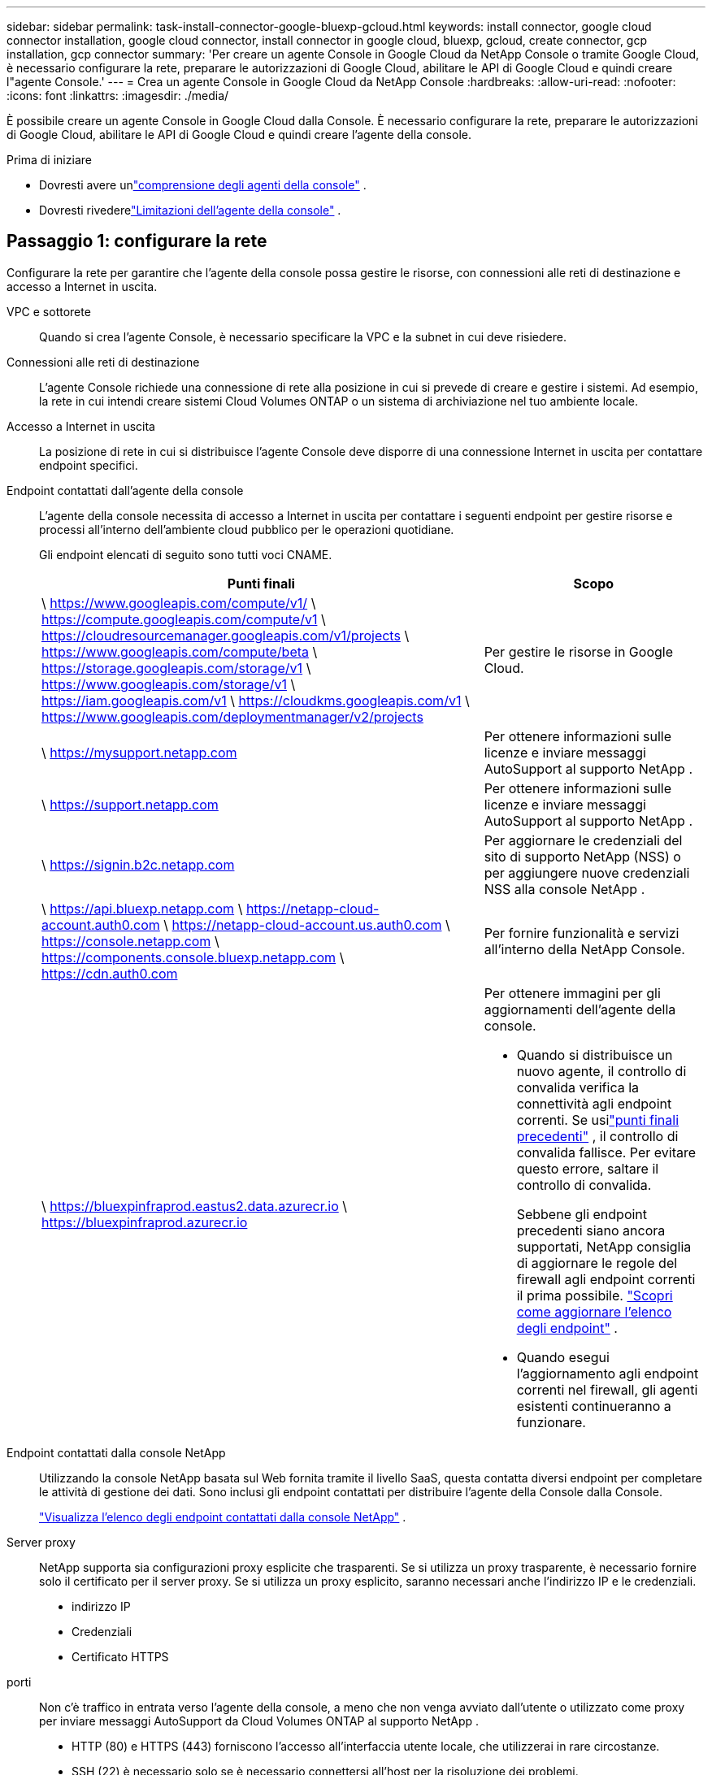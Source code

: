---
sidebar: sidebar 
permalink: task-install-connector-google-bluexp-gcloud.html 
keywords: install connector, google cloud connector installation, google cloud connector, install connector in google cloud, bluexp, gcloud, create connector, gcp installation, gcp connector 
summary: 'Per creare un agente Console in Google Cloud da NetApp Console o tramite Google Cloud, è necessario configurare la rete, preparare le autorizzazioni di Google Cloud, abilitare le API di Google Cloud e quindi creare l"agente Console.' 
---
= Crea un agente Console in Google Cloud da NetApp Console
:hardbreaks:
:allow-uri-read: 
:nofooter: 
:icons: font
:linkattrs: 
:imagesdir: ./media/


[role="lead"]
È possibile creare un agente Console in Google Cloud dalla Console.  È necessario configurare la rete, preparare le autorizzazioni di Google Cloud, abilitare le API di Google Cloud e quindi creare l'agente della console.

.Prima di iniziare
* Dovresti avere unlink:concept-connectors.html["comprensione degli agenti della console"] .
* Dovresti rivederelink:reference-limitations.html["Limitazioni dell'agente della console"] .




== Passaggio 1: configurare la rete

Configurare la rete per garantire che l'agente della console possa gestire le risorse, con connessioni alle reti di destinazione e accesso a Internet in uscita.

VPC e sottorete:: Quando si crea l'agente Console, è necessario specificare la VPC e la subnet in cui deve risiedere.


Connessioni alle reti di destinazione:: L'agente Console richiede una connessione di rete alla posizione in cui si prevede di creare e gestire i sistemi.  Ad esempio, la rete in cui intendi creare sistemi Cloud Volumes ONTAP o un sistema di archiviazione nel tuo ambiente locale.


Accesso a Internet in uscita:: La posizione di rete in cui si distribuisce l'agente Console deve disporre di una connessione Internet in uscita per contattare endpoint specifici.


Endpoint contattati dall'agente della console:: L'agente della console necessita di accesso a Internet in uscita per contattare i seguenti endpoint per gestire risorse e processi all'interno dell'ambiente cloud pubblico per le operazioni quotidiane.
+
--
Gli endpoint elencati di seguito sono tutti voci CNAME.

[cols="2a,1a"]
|===
| Punti finali | Scopo 


 a| 
\ https://www.googleapis.com/compute/v1/ \ https://compute.googleapis.com/compute/v1 \ https://cloudresourcemanager.googleapis.com/v1/projects \ https://www.googleapis.com/compute/beta \ https://storage.googleapis.com/storage/v1 \ https://www.googleapis.com/storage/v1 \ https://iam.googleapis.com/v1 \ https://cloudkms.googleapis.com/v1 \ https://www.googleapis.com/deploymentmanager/v2/projects
 a| 
Per gestire le risorse in Google Cloud.



 a| 
\ https://mysupport.netapp.com
 a| 
Per ottenere informazioni sulle licenze e inviare messaggi AutoSupport al supporto NetApp .



 a| 
\ https://support.netapp.com
 a| 
Per ottenere informazioni sulle licenze e inviare messaggi AutoSupport al supporto NetApp .



 a| 
\ https://signin.b2c.netapp.com
 a| 
Per aggiornare le credenziali del sito di supporto NetApp (NSS) o per aggiungere nuove credenziali NSS alla console NetApp .



 a| 
\ https://api.bluexp.netapp.com \ https://netapp-cloud-account.auth0.com \ https://netapp-cloud-account.us.auth0.com \ https://console.netapp.com \ https://components.console.bluexp.netapp.com \ https://cdn.auth0.com
 a| 
Per fornire funzionalità e servizi all'interno della NetApp Console.



 a| 
\ https://bluexpinfraprod.eastus2.data.azurecr.io \ https://bluexpinfraprod.azurecr.io
 a| 
Per ottenere immagini per gli aggiornamenti dell'agente della console.

* Quando si distribuisce un nuovo agente, il controllo di convalida verifica la connettività agli endpoint correnti.  Se usilink:link:reference-networking-saas-console-previous.html["punti finali precedenti"] , il controllo di convalida fallisce.  Per evitare questo errore, saltare il controllo di convalida.
+
Sebbene gli endpoint precedenti siano ancora supportati, NetApp consiglia di aggiornare le regole del firewall agli endpoint correnti il ​​prima possibile. link:reference-networking-saas-console-previous.html#update-endpoint-list["Scopri come aggiornare l'elenco degli endpoint"] .

* Quando esegui l'aggiornamento agli endpoint correnti nel firewall, gli agenti esistenti continueranno a funzionare.


|===
--


Endpoint contattati dalla console NetApp:: Utilizzando la console NetApp basata sul Web fornita tramite il livello SaaS, questa contatta diversi endpoint per completare le attività di gestione dei dati.  Sono inclusi gli endpoint contattati per distribuire l'agente della Console dalla Console.
+
--
link:reference-networking-saas-console.html["Visualizza l'elenco degli endpoint contattati dalla console NetApp"] .

--


Server proxy:: NetApp supporta sia configurazioni proxy esplicite che trasparenti.  Se si utilizza un proxy trasparente, è necessario fornire solo il certificato per il server proxy.  Se si utilizza un proxy esplicito, saranno necessari anche l'indirizzo IP e le credenziali.
+
--
* indirizzo IP
* Credenziali
* Certificato HTTPS


--


porti:: Non c'è traffico in entrata verso l'agente della console, a meno che non venga avviato dall'utente o utilizzato come proxy per inviare messaggi AutoSupport da Cloud Volumes ONTAP al supporto NetApp .
+
--
* HTTP (80) e HTTPS (443) forniscono l'accesso all'interfaccia utente locale, che utilizzerai in rare circostanze.
* SSH (22) è necessario solo se è necessario connettersi all'host per la risoluzione dei problemi.
* Le connessioni in entrata sulla porta 3128 sono necessarie se si distribuiscono sistemi Cloud Volumes ONTAP in una subnet in cui non è disponibile una connessione Internet in uscita.
+
Se i sistemi Cloud Volumes ONTAP non dispongono di una connessione Internet in uscita per inviare messaggi AutoSupport , la Console configura automaticamente tali sistemi per utilizzare un server proxy incluso nell'agente della Console.  L'unico requisito è assicurarsi che il gruppo di sicurezza dell'agente Console consenta connessioni in entrata sulla porta 3128.  Sarà necessario aprire questa porta dopo aver distribuito l'agente Console.



--


Abilita NTP:: Se si prevede di utilizzare NetApp Data Classification per analizzare le origini dati aziendali, è necessario abilitare un servizio Network Time Protocol (NTP) sia sull'agente della console sia sul sistema NetApp Data Classification, in modo che l'ora sia sincronizzata tra i sistemi. https://docs.netapp.com/us-en/bluexp-classification/concept-cloud-compliance.html["Scopri di più sulla classificazione dei dati NetApp"^]
+
--
Implementare questo requisito di rete dopo aver creato l'agente Console.

--




== Passaggio 2: impostare le autorizzazioni per creare l'agente della console

Prima di poter distribuire un agente Console dalla Console, è necessario impostare le autorizzazioni per l'utente di Google Platform che distribuisce la VM dell'agente Console.

.Passi
. Crea un ruolo personalizzato in Google Platform:
+
.. Crea un file YAML che includa le seguenti autorizzazioni:
+
[source, yaml]
----
title: Console agent deployment policy
description: Permissions for the user who deploys the Console agent
stage: GA
includedPermissions:
- compute.disks.create
- compute.disks.get
- compute.disks.list
- compute.disks.setLabels
- compute.disks.use
- compute.firewalls.create
- compute.firewalls.delete
- compute.firewalls.get
- compute.firewalls.list
- compute.globalOperations.get
- compute.images.get
- compute.images.getFromFamily
- compute.images.list
- compute.images.useReadOnly
- compute.instances.attachDisk
- compute.instances.create
- compute.instances.get
- compute.instances.list
- compute.instances.setDeletionProtection
- compute.instances.setLabels
- compute.instances.setMachineType
- compute.instances.setMetadata
- compute.instances.setTags
- compute.instances.start
- compute.instances.updateDisplayDevice
- compute.machineTypes.get
- compute.networks.get
- compute.networks.list
- compute.networks.updatePolicy
- compute.projects.get
- compute.regions.get
- compute.regions.list
- compute.subnetworks.get
- compute.subnetworks.list
- compute.zoneOperations.get
- compute.zones.get
- compute.zones.list
- deploymentmanager.compositeTypes.get
- deploymentmanager.compositeTypes.list
- deploymentmanager.deployments.create
- deploymentmanager.deployments.delete
- deploymentmanager.deployments.get
- deploymentmanager.deployments.list
- deploymentmanager.manifests.get
- deploymentmanager.manifests.list
- deploymentmanager.operations.get
- deploymentmanager.operations.list
- deploymentmanager.resources.get
- deploymentmanager.resources.list
- deploymentmanager.typeProviders.get
- deploymentmanager.typeProviders.list
- deploymentmanager.types.get
- deploymentmanager.types.list
- resourcemanager.projects.get
- compute.instances.setServiceAccount
- iam.serviceAccounts.list
----
.. Da Google Cloud, attiva Cloud Shell.
.. Carica il file YAML che include le autorizzazioni richieste.
.. Crea un ruolo personalizzato utilizzando `gcloud iam roles create` comando.
+
L'esempio seguente crea un ruolo denominato "connectorDeployment" a livello di progetto:

+
gcloud iam roles create connectorDeployment --project=myproject --file=connector-deployment.yaml

+
https://cloud.google.com/iam/docs/creating-custom-roles#iam-custom-roles-create-gcloud["Documentazione di Google Cloud: creazione e gestione di ruoli personalizzati"^]



. Assegna questo ruolo personalizzato all'utente che distribuirà l'agente della Console dalla Console o tramite gcloud.
+
https://cloud.google.com/iam/docs/granting-changing-revoking-access#grant-single-role["Documenti di Google Cloud: Concedi un singolo ruolo"^]





== Passaggio 3: impostare le autorizzazioni per le operazioni dell'agente della console

È necessario un account di servizio Google Cloud per fornire all'agente della Console le autorizzazioni di cui la Console ha bisogno per gestire le risorse in Google Cloud.  Quando si crea l'agente Console, è necessario associare questo account di servizio alla VM dell'agente Console.

È tua responsabilità aggiornare il ruolo personalizzato man mano che vengono aggiunte nuove autorizzazioni nelle versioni successive.  Se saranno necessarie nuove autorizzazioni, queste saranno elencate nelle note di rilascio.

.Passi
. Crea un ruolo personalizzato in Google Cloud:
+
.. Crea un file YAML che includa il contenuto dellink:reference-permissions-gcp.html["autorizzazioni dell'account di servizio per l'agente della console"] .
.. Da Google Cloud, attiva Cloud Shell.
.. Carica il file YAML che include le autorizzazioni richieste.
.. Crea un ruolo personalizzato utilizzando `gcloud iam roles create` comando.
+
L'esempio seguente crea un ruolo denominato "connettore" a livello di progetto:

+
`gcloud iam roles create connector --project=myproject --file=connector.yaml`

+
https://cloud.google.com/iam/docs/creating-custom-roles#iam-custom-roles-create-gcloud["Documentazione di Google Cloud: creazione e gestione di ruoli personalizzati"^]



. Crea un account di servizio in Google Cloud e assegna il ruolo all'account di servizio:
+
.. Dal servizio IAM e amministrazione, seleziona *Account di servizio > Crea account di servizio*.
.. Inserisci i dettagli dell'account di servizio e seleziona *Crea e continua*.
.. Seleziona il ruolo che hai appena creato.
.. Completa i passaggi rimanenti per creare il ruolo.
+
https://cloud.google.com/iam/docs/creating-managing-service-accounts#creating_a_service_account["Documentazione di Google Cloud: creazione di un account di servizio"^]



. Se si prevede di distribuire i sistemi Cloud Volumes ONTAP in progetti diversi da quello in cui risiede l'agente della console, sarà necessario fornire all'account di servizio dell'agente della console l'accesso a tali progetti.
+
Ad esempio, supponiamo che l'agente Console si trovi nel progetto 1 e che si desideri creare sistemi Cloud Volumes ONTAP nel progetto 2.  Sarà necessario concedere l'accesso all'account di servizio nel progetto 2.

+
.. Dal servizio IAM e amministrazione, seleziona il progetto Google Cloud in cui desideri creare i sistemi Cloud Volumes ONTAP .
.. Nella pagina *IAM*, seleziona *Concedi accesso* e fornisci i dettagli richiesti.
+
*** Inserisci l'email dell'account di servizio dell'agente della console.
*** Selezionare il ruolo personalizzato dell'agente della console.
*** Seleziona *Salva*.




+
Per maggiori dettagli, fare riferimento a https://cloud.google.com/iam/docs/granting-changing-revoking-access#grant-single-role["Documentazione di Google Cloud"^]





== Passaggio 4: impostare le autorizzazioni VPC condivise

Se si utilizza una VPC condivisa per distribuire risorse in un progetto di servizio, sarà necessario preparare le autorizzazioni.

Questa tabella è di riferimento e il tuo ambiente dovrebbe riflettere la tabella delle autorizzazioni una volta completata la configurazione IAM.

.Visualizza le autorizzazioni VPC condivise
[%collapsible]
====
[cols="10,10,10,18,18,34"]
|===
| Identità | Creatore | Ospitato in | Autorizzazioni del progetto di servizio | Autorizzazioni del progetto host | Scopo 


| Account Google per distribuire l'agente | Costume | Progetto di servizio  a| 
link:task-install-connector-google-bluexp-gcloud.html#agent-permissions-google["Politica di distribuzione degli agenti"]
 a| 
compute.networkUser
| Distribuzione dell'agente nel progetto di servizio 


| account di servizio agente | Costume | Progetto di servizio  a| 
link:reference-permissions-gcp.html["Politica dell'account del servizio agente"]
| compute.networkUser deploymentmanager.editor | Distribuzione e manutenzione di Cloud Volumes ONTAP e dei servizi nel progetto di servizio 


| Account di servizio Cloud Volumes ONTAP | Costume | Progetto di servizio | membro storage.admin: account di servizio NetApp Console come serviceAccount.user | N / A | (Facoltativo) Per NetApp Cloud Tiering e NetApp Backup and Recovery 


| Agente di servizio delle API di Google | Google Cloud | Progetto di servizio  a| 
(Predefinito) Editor
 a| 
compute.networkUser
| Interagisce con le API di Google Cloud per conto della distribuzione.  Consente alla Console di utilizzare la rete condivisa. 


| Account di servizio predefinito di Google Compute Engine | Google Cloud | Progetto di servizio  a| 
(Predefinito) Editor
 a| 
compute.networkUser
| Distribuisce istanze di Google Cloud e infrastrutture di elaborazione per conto della distribuzione.  Consente alla Console di utilizzare la rete condivisa. 
|===
Note:

. deploymentmanager.editor è necessario nel progetto host solo se non si passano regole del firewall alla distribuzione e si sceglie di lasciare che la Console le crei per conto proprio.  Se non è specificata alcuna regola, la console NetApp crea una distribuzione nel progetto host che contiene la regola del firewall VPC0.
. firewall.create e firewall.delete sono necessari solo se non si passano regole del firewall alla distribuzione e si sceglie di lasciare che la Console le crei per conto proprio.  Queste autorizzazioni si trovano nel file .yaml dell'account Console.  Se si distribuisce una coppia HA utilizzando una VPC condivisa, queste autorizzazioni verranno utilizzate per creare le regole del firewall per VPC1, 2 e 3.  Per tutte le altre distribuzioni, queste autorizzazioni verranno utilizzate anche per creare regole per VPC0.
. Per Cloud Tiering, l'account del servizio di tiering deve avere il ruolo serviceAccount.user sull'account del servizio, non solo a livello di progetto.  Attualmente, se si assegna serviceAccount.user a livello di progetto, le autorizzazioni non vengono visualizzate quando si esegue una query sull'account di servizio con getIAMPolicy.


====


== Passaggio 5: abilita le API di Google Cloud

È necessario abilitare diverse API di Google Cloud prima di distribuire l'agente Console e Cloud Volumes ONTAP.

.Fare un passo
. Abilita le seguenti API di Google Cloud nel tuo progetto:
+
** API di Cloud Deployment Manager V2
** API di registrazione cloud
** API di Cloud Resource Manager
** API di Compute Engine
** API di gestione dell'identità e dell'accesso (IAM)
** API del servizio di gestione delle chiavi cloud (KMS)
+
(Obbligatorio solo se si prevede di utilizzare NetApp Backup and Recovery con chiavi di crittografia gestite dal cliente (CMEK))





https://cloud.google.com/apis/docs/getting-started#enabling_apis["Documentazione di Google Cloud: abilitazione delle API"^]



== Passaggio 6: creare l'agente della console

Crea un agente Console direttamente dalla Console.

.Informazioni su questo compito
La creazione dell'agente Console distribuisce un'istanza di macchina virtuale in Google Cloud utilizzando una configurazione predefinita.  Non passare a un'istanza VM più piccola con meno CPU o meno RAM dopo aver creato l'agente Console. link:reference-connector-default-config.html["Scopri la configurazione predefinita per l'agente Console"] .

.Prima di iniziare
Dovresti avere quanto segue:

* Le autorizzazioni Google Cloud richieste per creare l'agente Console e un account di servizio per la VM dell'agente Console.
* Una VPC e una subnet che soddisfano i requisiti di rete.
* Dettagli su un server proxy, se è necessario un proxy per l'accesso a Internet dall'agente della console.


.Passi
. Selezionare *Amministrazione > Agenti*.
. Nella pagina *Panoramica*, seleziona *Distribuisci agente > Google Cloud*
. Nella pagina *Distribuzione di un agente*, rivedi i dettagli su ciò di cui avrai bisogno.  Hai due opzioni:
+
.. Selezionare *Continua* per preparare la distribuzione utilizzando la guida integrata nel prodotto.  Ogni passaggio della guida integrata nel prodotto include le informazioni contenute in questa pagina della documentazione.
.. Seleziona *Vai alla distribuzione* se hai già effettuato la preparazione seguendo i passaggi indicati in questa pagina.


. Per creare l'agente Console, seguire i passaggi della procedura guidata:
+
** Se richiesto, accedi al tuo account Google, che dovrebbe disporre delle autorizzazioni necessarie per creare l'istanza della macchina virtuale.
+
Il modulo è di proprietà e ospitato da Google.  Le tue credenziali non vengono fornite a NetApp.

** *Dettagli*: immettere un nome per l'istanza della macchina virtuale, specificare i tag, selezionare un progetto e quindi selezionare l'account di servizio che dispone delle autorizzazioni richieste (fare riferimento alla sezione precedente per i dettagli).
** *Posizione*: specificare una regione, una zona, una VPC e una subnet per l'istanza.
** *Rete*: scegliere se abilitare un indirizzo IP pubblico e, facoltativamente, specificare una configurazione proxy.
** *Tag di rete*: aggiungere un tag di rete all'istanza dell'agente Console se si utilizza un proxy trasparente.  I tag di rete devono iniziare con una lettera minuscola e possono contenere lettere minuscole, numeri e trattini.  I tag devono terminare con una lettera minuscola o un numero.  Ad esempio, potresti utilizzare il tag "console-agent-proxy".
** *Criterio firewall*: scegliere se creare un nuovo criterio firewall o se selezionarne uno esistente che consenta le regole in entrata e in uscita richieste.
+
link:reference-ports-gcp.html["Regole del firewall in Google Cloud"]



. Rivedi le tue selezioni per verificare che la configurazione sia corretta.
+
.. La casella di controllo *Convalida configurazione agente* è selezionata per impostazione predefinita affinché la Console convalidi i requisiti di connettività di rete durante la distribuzione.  Se la Console non riesce a distribuire l'agente, fornisce un report per aiutarti a risolvere il problema.  Se la distribuzione riesce, non viene fornito alcun report.


+
[]
====
Se stai ancora utilizzando illink:reference-networking-saas-console-previous.html["punti finali precedenti"] utilizzato per gli aggiornamenti degli agenti, la convalida fallisce con un errore.  Per evitare ciò, deselezionare la casella di controllo per saltare il controllo di convalida.

====
. Selezionare *Aggiungi*.
+
L'istanza sarà pronta in circa 10 minuti; resta sulla pagina fino al completamento del processo.



.Risultato
Una volta completato il processo, l'agente Console è disponibile per l'uso.


NOTE: Se la distribuzione non riesce, puoi scaricare un report e i registri dalla Console per aiutarti a risolvere i problemi.link:task-troubleshoot-connector.html#troubleshoot-installation["Scopri come risolvere i problemi di installazione."]

Se disponi di bucket Google Cloud Storage nello stesso account Google Cloud in cui hai creato l'agente Console, vedrai automaticamente un sistema Google Cloud Storage apparire nella pagina *Sistemi*. https://docs.netapp.com/us-en/bluexp-google-cloud-storage/index.html["Scopri come gestire Google Cloud Storage dalla Console"]

